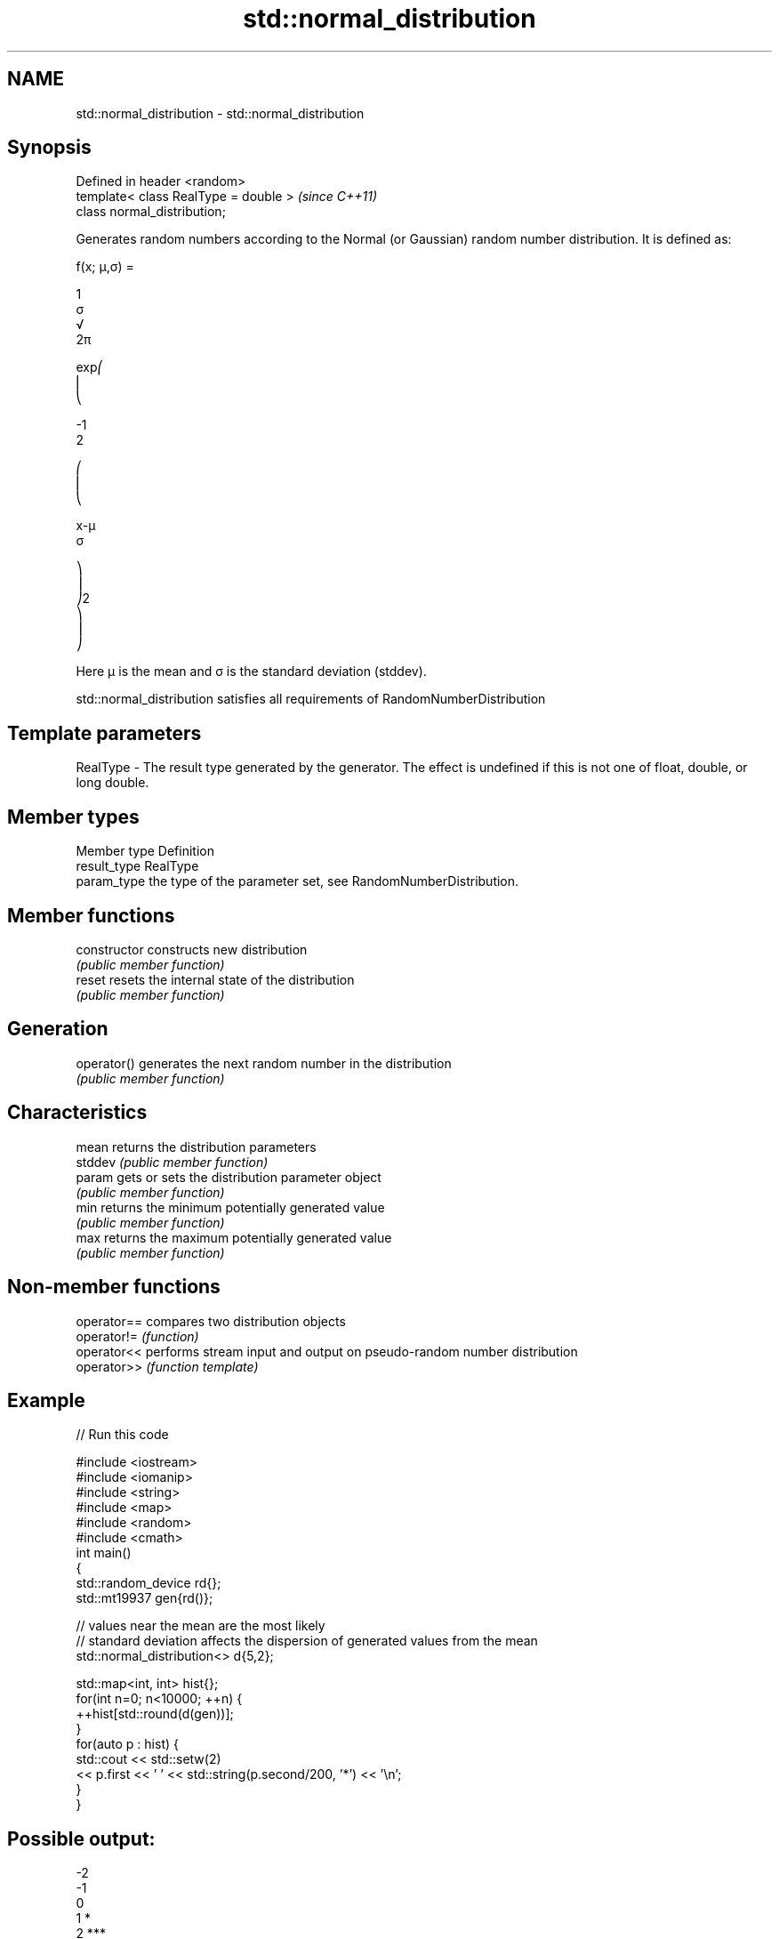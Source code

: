 .TH std::normal_distribution 3 "2020.03.24" "http://cppreference.com" "C++ Standard Libary"
.SH NAME
std::normal_distribution \- std::normal_distribution

.SH Synopsis
   Defined in header <random>
   template< class RealType = double >  \fI(since C++11)\fP
   class normal_distribution;

   Generates random numbers according to the Normal (or Gaussian) random number distribution. It is defined as:

           f(x; μ,σ) =

           1
           σ
           √
           2π

           exp⎛
           ⎜
           ⎝

           -1
           2

           ⎛
           ⎜
           ⎝

           x-μ
           σ

           ⎞
           ⎟
           ⎠2
           ⎞
           ⎟
           ⎠

   Here μ is the mean and σ is the standard deviation (stddev).

   std::normal_distribution satisfies all requirements of RandomNumberDistribution

.SH Template parameters

   RealType - The result type generated by the generator. The effect is undefined if this is not one of float, double, or long double.

.SH Member types

   Member type Definition
   result_type RealType
   param_type  the type of the parameter set, see RandomNumberDistribution.

.SH Member functions

   constructor   constructs new distribution
                 \fI(public member function)\fP
   reset         resets the internal state of the distribution
                 \fI(public member function)\fP
.SH Generation
   operator()    generates the next random number in the distribution
                 \fI(public member function)\fP
.SH Characteristics
   mean          returns the distribution parameters
   stddev        \fI(public member function)\fP
   param         gets or sets the distribution parameter object
                 \fI(public member function)\fP
   min           returns the minimum potentially generated value
                 \fI(public member function)\fP
   max           returns the maximum potentially generated value
                 \fI(public member function)\fP

.SH Non-member functions

   operator== compares two distribution objects
   operator!= \fI(function)\fP
   operator<< performs stream input and output on pseudo-random number distribution
   operator>> \fI(function template)\fP

.SH Example

   
// Run this code

 #include <iostream>
 #include <iomanip>
 #include <string>
 #include <map>
 #include <random>
 #include <cmath>
 int main()
 {
     std::random_device rd{};
     std::mt19937 gen{rd()};

     // values near the mean are the most likely
     // standard deviation affects the dispersion of generated values from the mean
     std::normal_distribution<> d{5,2};

     std::map<int, int> hist{};
     for(int n=0; n<10000; ++n) {
         ++hist[std::round(d(gen))];
     }
     for(auto p : hist) {
         std::cout << std::setw(2)
                   << p.first << ' ' << std::string(p.second/200, '*') << '\\n';
     }
 }

.SH Possible output:

 -2
 -1
  0
  1 *
  2 ***
  3 ******
  4 ********
  5 **********
  6 ********
  7 *****
  8 ***
  9 *
 10
 11
 12

.SH External links

     * Weisstein, Eric W. "Normal Distribution." From MathWorld--A Wolfram Web Resource.
     * Normal Distribution. From Wikipedia.
